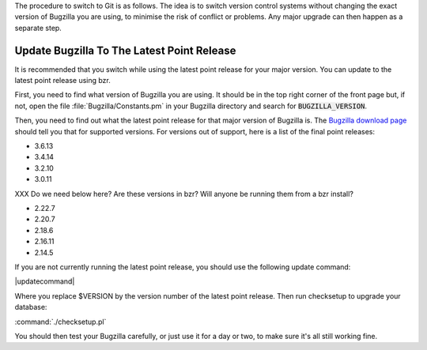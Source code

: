 The procedure to switch to Git is as follows. The idea is to switch version
control systems without changing the exact version of Bugzilla you are using,
to minimise the risk of conflict or problems. Any major upgrade can then
happen as a separate step. 

Update Bugzilla To The Latest Point Release
===========================================

It is recommended that you switch while using the latest
point release for your major version. You can update to the latest point
release using bzr.

First, you need to find what version of Bugzilla you are using. It should be
in the top right corner of the front page but, if not, open the file
:file:`Bugzilla/Constants.pm` in your Bugzilla directory and search for
:code:`BUGZILLA_VERSION`.

Then, you need to find out what the latest point release for that major
version of Bugzilla is. The
`Bugzilla download page <http://www.bugzilla.org/download/>`_
should tell you that for supported versions. For versions out of support, here
is a list of the final point releases:

* 3.6.13
* 3.4.14
* 3.2.10
* 3.0.11

XXX Do we need below here? Are these versions in bzr? Will anyone be running
them from a bzr install?

* 2.22.7
* 2.20.7
* 2.18.6
* 2.16.11
* 2.14.5

If you are not currently running the latest point release, you should use the
following update command:

|updatecommand|

Where you replace $VERSION by the version number of the latest point release.
Then run checksetup to upgrade your database:

:command:`./checksetup.pl`

You should then test your Bugzilla carefully, or just use it for a day or two,
to make sure it's all still working fine.
